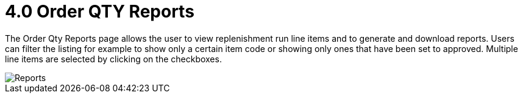 [#h3_named_applet_order_qty_reports]
= 4.0 Order QTY Reports

The Order Qty Reports page allows the user to view replenishment run line items and to generate and download reports. Users can filter the listing for example to show only a certain item code or showing only ones that have been set to approved. Multiple line items are selected by clicking on the checkboxes. 

image::Order_Qty_Reports.png[Reports, align = "center"]